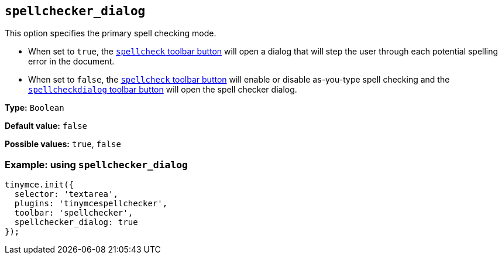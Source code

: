[[spellchecker_dialog]]
== `+spellchecker_dialog+`

This option specifies the primary spell checking mode.

* When set to `+true+`, the xref:introduction-to-tiny-spellchecker.adoc#toolbar-buttons[`+spellcheck+` toolbar button] will open a dialog that will step the user through each potential spelling error in the document.
* When set to `+false+`, the xref:introduction-to-tiny-spellchecker.adoc#toolbar-buttons[`+spellcheck+` toolbar button] will enable or disable as-you-type spell checking and the xref:toolbar-buttons[`+spellcheckdialog+` toolbar button] will open the spell checker dialog.

*Type:* `+Boolean+`

*Default value:* `+false+`

*Possible values:* `+true+`, `+false+`

=== Example: using `+spellchecker_dialog+`

[source,js]
----
tinymce.init({
  selector: 'textarea',
  plugins: 'tinymcespellchecker',
  toolbar: 'spellchecker',
  spellchecker_dialog: true
});
----
